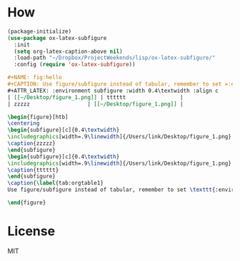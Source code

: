 * How
#+BEGIN_SRC emacs-lisp
(package-initialize)
(use-package ox-latex-subfigure
  :init
  (setq org-latex-caption-above nil)
  :load-path "~/Dropbox/ProjectWeekends/lisp/ox-latex-subfigure/"
  :config (require 'ox-latex-subfigure))
#+END_SRC

#+BEGIN_SRC org
#+NAME: fig:hello
#+CAPTION: Use figure/subfigure instead of tabular, remember to set =:environment=
#+ATTR_LATEX: :environment subfigure :width 0.4\textwidth :align c
| [[~/Desktop/figure_1.png]] | tttttt                 |
| zzzzz                  | [[~/Desktop/figure_1.png]] |
#+END_SRC

#+BEGIN_SRC latex
\begin{figure}[htb]
\centering
\begin{subfigure}[c]{0.4\textwidth}
\includegraphics[width=.9\linewidth]{/Users/link/Desktop/figure_1.png}
\caption{zzzzz}
\end{subfigure}
\begin{subfigure}[c]{0.4\textwidth}
\includegraphics[width=.9\linewidth]{/Users/link/Desktop/figure_1.png}
\caption{tttttt}
\end{subfigure}
\caption{\label{tab:orgtable1}
Use figure/subfigure instead of tabular, remember to set \texttt{:environment}}

\end{figure}
#+END_SRC
* License
MIT
